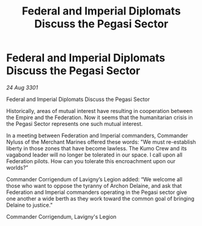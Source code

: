 :PROPERTIES:
:ID:       cc85b15b-4eba-48dc-a50d-289daa575229
:END:
#+title: Federal and Imperial Diplomats Discuss the Pegasi Sector
#+filetags: :3301:galnet:

* Federal and Imperial Diplomats Discuss the Pegasi Sector

/24 Aug 3301/

Federal and Imperial Diplomats Discuss the Pegasi Sector 
 
Historically, areas of mutual interest have resulting in cooperation between the Empire and the Federation. Now it seems that the humanitarian crisis in the Pegasi Sector represents one such mutual interest. 

In a meeting between Federation and Imperial commanders, Commander Nyluss of the Merchant Marines offered these words: "We must re-establish liberty in those zones that have become lawless. The Kumo Crew and its vagabond leader will no longer be tolerated in our space. I call upon all Federation pilots. How can you tolerate this encroachment upon our worlds?” 

Commander Corrigendum of Lavigny’s Legion added: “We welcome all those who want to oppose the tyranny of Archon Delaine, and ask that Federation and Imperial commanders operating in the Pegasi sector give one another a wide berth as they work toward the common goal of bringing Delaine to justice." 

Commander Corrigendum, Lavigny's Legion
